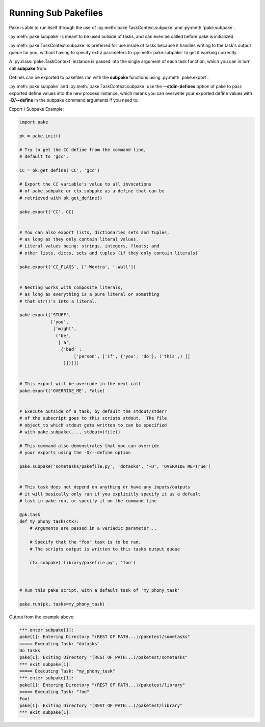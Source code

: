Running Sub Pakefiles
=====================

Pake is able to run itself through the use of :py:meth:`pake.TaskContext.subpake`
and :py:meth:`pake.subpake`.

:py:meth:`pake.subpake` is meant to be used outside of tasks, and can even be
called before pake is initialized.

:py:meth:`pake.TaskContext.subpake` is preferred for use inside of tasks because
it handles writing to the task's output queue for you, without having to specify
extra parameters to :py:meth:`pake.subpake` to get it working correctly.

A :py:class:`pake.TaskContext` instance is passed into the single argument of each task function,
which you can in turn call **subpake** from.

Defines can be exported to pakefiles ran with the **subpake** functions using :py:meth:`pake.export`.

:py:meth:`pake.subpake` and :py:meth:`pake.TaskContext.subpake` use the **--stdin-defines** option of
pake to pass exported define values into the new process instance, which means you can overwrite your
exported define values with **-D/--define** in the subpake command arguments if you need to.

Export / Subpake Example:

.. code-block:: python

    import pake

    pk = pake.init()

    # Try to get the CC define from the command line,
    # default to 'gcc'.

    CC = pk.get_define('CC', 'gcc')

    # Export the CC variable's value to all invocations
    # of pake.subpake or ctx.subpake as a define that can be
    # retrieved with pk.get_define()

    pake.export('CC', CC)


    # You can also export lists, dictionaries sets and tuples,
    # as long as they only contain literal values.
    # Literal values being: strings, integers, floats; and
    # other lists, dicts, sets and tuples (if they only contain literals)

    pake.export('CC_FLAGS', ['-Wextra', '-Wall'])


    # Nesting works with composite literals,
    # as long as everything is a pure literal or something
    # that str()'s into a literal.

    pake.export('STUFF',
                ['you',
                 ['might',
                  ('be',
                   ['a',
                    {'bad' :
                         ['person', ['if', {'you', 'do'}, ('this',) ]]
                     }])]])


    # This export will be overrode in the next call
    pake.export('OVERRIDE_ME', False)


    # Execute outside of a task, by default the stdout/stderr
    # of the subscript goes to this scripts stdout.  The file
    # object to which stdout gets written to can be specified
    # with pake.subpake(..., stdout=(file))

    # This command also demonstrates that you can override
    # your exports using the -D/--define option

    pake.subpake('sometasks/pakefile.py', 'dotasks', '-D', 'OVERRIDE_ME=True')


    # This task does not depend on anything or have any inputs/outputs
    # it will basically only run if you explicitly specify it as a default
    # task in pake.run, or specify it on the command line

    @pk.task
    def my_phony_task(ctx):
        # Arguments are passed in a variadic parameter...

        # Specify that the "foo" task is to be ran.
        # The scripts output is written to this tasks output queue

        ctx.subpake('library/pakefile.py', 'foo')



    # Run this pake script, with a default task of 'my_phony_task'

    pake.run(pk, tasks=my_phony_task)


Output from the example above:

.. code-block:: bash

   *** enter subpake[1]:
   pake[1]: Entering Directory "(REST OF PATH...)/paketest/sometasks"
   ===== Executing Task: "dotasks"
   Do Tasks
   pake[1]: Exiting Directory "(REST OF PATH...)/paketest/sometasks"
   *** exit subpake[1]:
   ===== Executing Task: "my_phony_task"
   *** enter subpake[1]:
   pake[1]: Entering Directory "(REST OF PATH...)/paketest/library"
   ===== Executing Task: "foo"
   Foo!
   pake[1]: Exiting Directory "(REST OF PATH...)/paketest/library"
   *** exit subpake[1]: